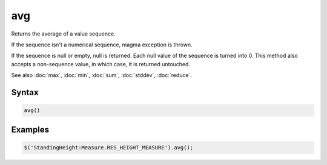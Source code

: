 avg
===

Returns the average of a value sequence.

If the sequence isn't a numerical sequence, magma exception is thrown.

If the sequence is null or empty, null is returned. Each null value of the sequence is turned into 0. This method also accepts a non-sequence value, in which case, it is returned untouched.

See also :doc:`max`, :doc:`min`, :doc:`sum`, :doc:`stddev`, :doc:`reduce`.

Syntax
------

.. code-block:: javascript

  avg()

Examples
--------

.. code-block:: javascript

  $('StandingHeight:Measure.RES_HEIGHT_MEASURE').avg();
